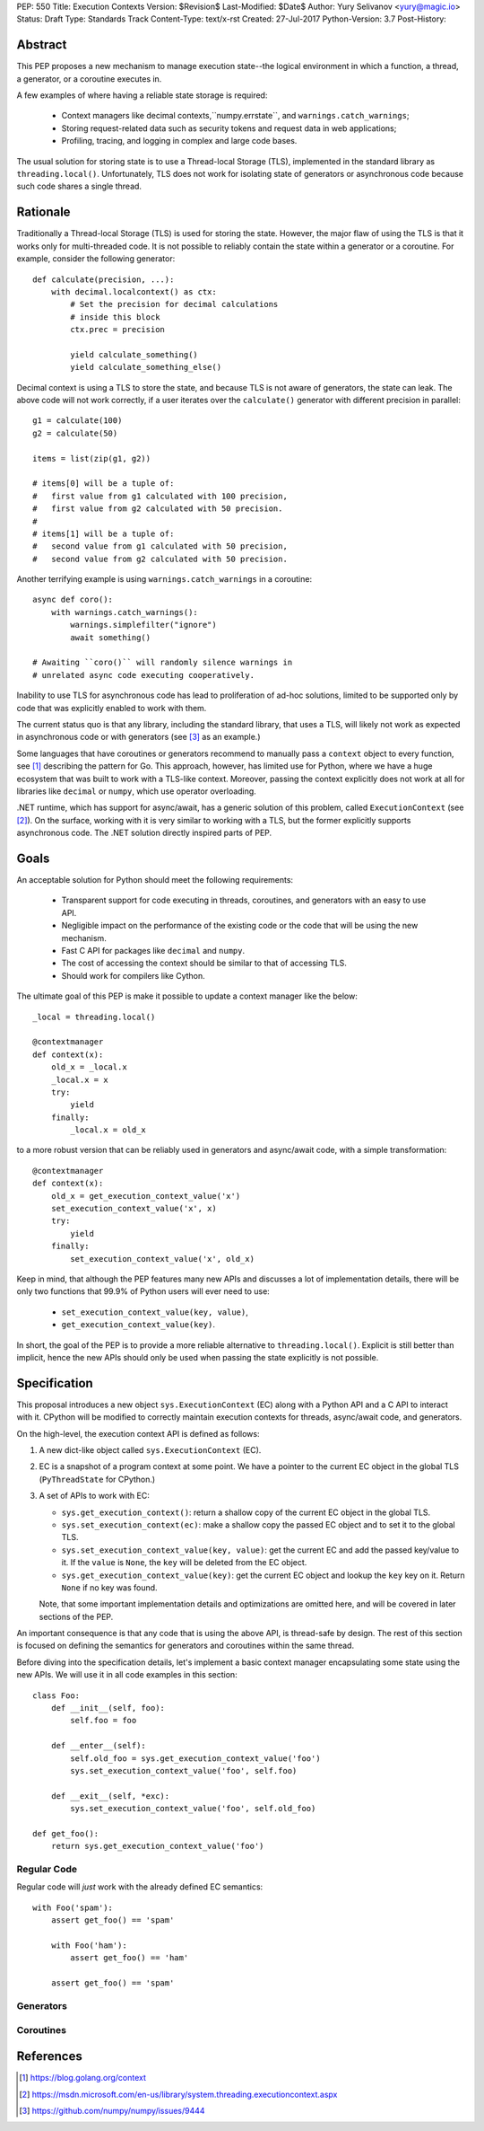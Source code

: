 PEP: 550
Title: Execution Contexts
Version: $Revision$
Last-Modified: $Date$
Author: Yury Selivanov <yury@magic.io>
Status: Draft
Type: Standards Track
Content-Type: text/x-rst
Created: 27-Jul-2017
Python-Version: 3.7
Post-History:


Abstract
========

This PEP proposes a new mechanism to manage execution state--the
logical environment in which a function, a thread, a generator,
or a coroutine executes in.

A few examples of where having a reliable state storage is required:

 * Context managers like decimal contexts,``numpy.errstate``,
   and ``warnings.catch_warnings``;

 * Storing request-related data such as security tokens and request
   data in web applications;

 * Profiling, tracing, and logging in complex and large code bases.

The usual solution for storing state is to use a Thread-local Storage
(TLS), implemented in the standard library as ``threading.local()``.
Unfortunately, TLS does not work for isolating state of generators or
asynchronous code because such code shares a single thread.


Rationale
=========

Traditionally a Thread-local Storage (TLS) is used for storing the
state.  However, the major flaw of using the TLS is that it works only
for multi-threaded code.  It is not possible to reliably contain the
state within a generator or a coroutine.  For example, consider
the following generator::

    def calculate(precision, ...):
        with decimal.localcontext() as ctx:
            # Set the precision for decimal calculations
            # inside this block
            ctx.prec = precision

            yield calculate_something()
            yield calculate_something_else()

Decimal context is using a TLS to store the state, and because TLS is
not aware of generators, the state can leak.  The above code will
not work correctly, if a user iterates over the ``calculate()``
generator with different precision in parallel::

    g1 = calculate(100)
    g2 = calculate(50)

    items = list(zip(g1, g2))

    # items[0] will be a tuple of:
    #   first value from g1 calculated with 100 precision,
    #   first value from g2 calculated with 50 precision.
    #
    # items[1] will be a tuple of:
    #   second value from g1 calculated with 50 precision,
    #   second value from g2 calculated with 50 precision.

Another terrifying example is using ``warnings.catch_warnings``
in a coroutine::

    async def coro():
        with warnings.catch_warnings():
            warnings.simplefilter("ignore")
            await something()

    # Awaiting ``coro()`` will randomly silence warnings in
    # unrelated async code executing cooperatively.

Inability to use TLS for asynchronous code has lead to proliferation
of ad-hoc solutions, limited to be supported only by code that was
explicitly enabled to work with them.

The current status quo is that any library, including the standard
library, that uses a TLS, will likely not work as expected in
asynchronous code or with generators (see [3]_ as an example.)

Some languages that have coroutines or generators recommend to
manually pass a ``context`` object to every function, see [1]_
describing the pattern for Go.  This approach, however, has limited
use for Python, where we have a huge ecosystem that was built to work
with a TLS-like context.  Moreover, passing the context explicitly
does not work at all for libraries like ``decimal`` or ``numpy``,
which use operator overloading.

.NET runtime, which has support for async/await, has a generic
solution of this problem, called ``ExecutionContext`` (see [2]_).
On the surface, working with it is very similar to working with a TLS,
but the former explicitly supports asynchronous code.  The .NET
solution directly inspired parts of PEP.


Goals
=====

An acceptable solution for Python should meet the following
requirements:

 * Transparent support for code executing in threads, coroutines,
   and generators with an easy to use API.

 * Negligible impact on the performance of the existing code or the
   code that will be using the new mechanism.

 * Fast C API for packages like ``decimal`` and ``numpy``.

 * The cost of accessing the context should be similar to that of
   accessing TLS.

 * Should work for compilers like Cython.

The ultimate goal of this PEP is make it possible to update
a context manager like the below::

    _local = threading.local()

    @contextmanager
    def context(x):
        old_x = _local.x
        _local.x = x
        try:
            yield
        finally:
            _local.x = old_x

to a more robust version that can be reliably used in generators
and async/await code, with a simple transformation::

    @contextmanager
    def context(x):
        old_x = get_execution_context_value('x')
        set_execution_context_value('x', x)
        try:
            yield
        finally:
            set_execution_context_value('x', old_x)

Keep in mind, that although the PEP features many new APIs and
discusses a lot of implementation details, there will be only two
functions that 99.9% of Python users will ever need to use:

 * ``set_execution_context_value(key, value)``,
 * ``get_execution_context_value(key)``.

In short, the goal of the PEP is to provide a more reliable
alternative to ``threading.local()``.  Explicit is still better than
implicit, hence the new APIs should only be used when passing the
state explicitly is not possible.


Specification
=============

This proposal introduces a new object ``sys.ExecutionContext`` (EC)
along with a Python API and a C API to interact with it.  CPython
will be modified to correctly maintain execution contexts for
threads, async/await code, and generators.

On the high-level, the execution context API is defined as follows:

1. A new dict-like object called ``sys.ExecutionContext`` (EC).

2. EC is a snapshot of a program context at some point.  We have a
   pointer to the current EC object in the global TLS
   (``PyThreadState`` for CPython.)

3. A set of APIs to work with EC:

   * ``sys.get_execution_context()``: return a shallow copy of
     the current EC object in the global TLS.

   * ``sys.set_execution_context(ec)``: make a shallow copy the passed
     EC object and to set it to the global TLS.

   * ``sys.set_execution_context_value(key, value)``: get the current
     EC and add the passed key/value to it.  If the ``value`` is
     ``None``, the ``key`` will be deleted from the EC object.

   * ``sys.get_execution_context_value(key)``: get the current
     EC object and lookup the ``key`` key on it.  Return ``None``
     if no key was found.

   Note, that some important implementation details and optimizations
   are omitted here, and will be covered in later sections of the PEP.

An important consequence is that any code that is using the above API,
is thread-safe by design.  The rest of this section is focused on
defining the semantics for generators and coroutines within the same
thread.

Before diving into the specification details, let's implement a basic
context manager encapsulating some state using the new APIs.
We will use it in all code examples in this section::

    class Foo:
        def __init__(self, foo):
            self.foo = foo

        def __enter__(self):
            self.old_foo = sys.get_execution_context_value('foo')
            sys.set_execution_context_value('foo', self.foo)

        def __exit__(self, *exc):
            sys.set_execution_context_value('foo', self.old_foo)

    def get_foo():
        return sys.get_execution_context_value('foo')


Regular Code
------------

Regular code will *just* work with the already defined EC semantics::

    with Foo('spam'):
        assert get_foo() == 'spam'

        with Foo('ham'):
            assert get_foo() == 'ham'

        assert get_foo() == 'spam'


Generators
----------


Coroutines
----------


References
==========

.. [1] https://blog.golang.org/context

.. [2] https://msdn.microsoft.com/en-us/library/system.threading.executioncontext.aspx

.. [3] https://github.com/numpy/numpy/issues/9444
